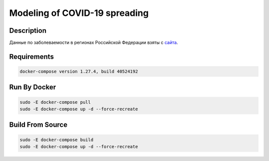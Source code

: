 ##############################
Modeling of COVID-19 spreading
##############################

|build| |deploy| 

.. |build| image:: https://github.com/vova98/covidModeling/workflows/Testing%20Compatibility/badge.svg
    :target: https://github.com/vova98/covidModeling/actions
    :alt: Build
    
.. |deploy| image:: https://github.com/vova98/covidModeling/workflows/Publish%20Docker%20image/badge.svg
    :target: https://github.com/vova98/covidModeling/actions
    :alt: Deploy

Description
===========

Данные по заболеваемости в регионах Российской Федерации взяты с `сайта <https://стопкоронавирус.рф/information/>`_.

Requirements
============

.. code-block:: bash

    docker-compose version 1.27.4, build 40524192
    
Run By Docker
=============

.. code-block:: bash

    sudo -E docker-compose pull
    sudo -E docker-compose up -d --force-recreate

Build From Source
=================

.. code-block:: bash

    sudo -E docker-compose build
    sudo -E docker-compose up -d --force-recreate
